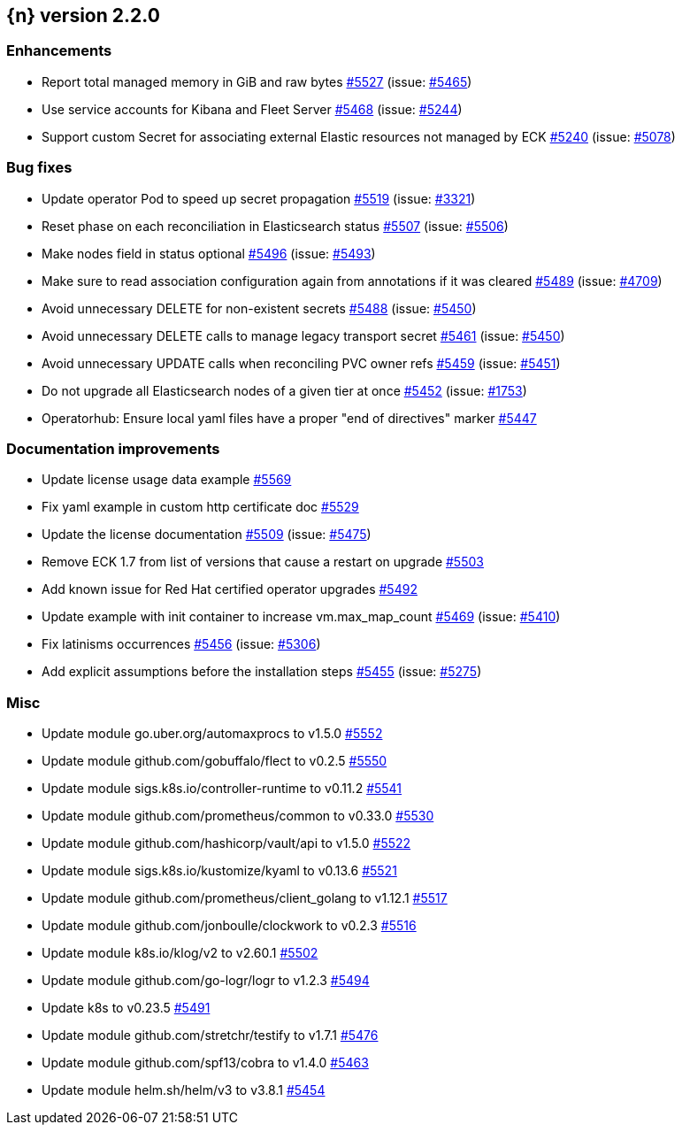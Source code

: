 :issue: https://github.com/elastic/cloud-on-k8s/issues/
:pull: https://github.com/elastic/cloud-on-k8s/pull/

[[release-notes-2.2.0]]
== {n} version 2.2.0




[[enhancement-2.2.0]]
[float]
=== Enhancements

* Report total managed memory in GiB and raw bytes {pull}5527[#5527] (issue: {issue}5465[#5465])
* Use service accounts for Kibana and Fleet Server {pull}5468[#5468] (issue: {issue}5244[#5244])
* Support custom Secret for associating external Elastic resources not managed by ECK {pull}5240[#5240] (issue: {issue}5078[#5078])

[[bug-2.2.0]]
[float]
=== Bug fixes

* Update operator Pod to speed up secret propagation {pull}5519[#5519] (issue: {issue}3321[#3321])
* Reset phase on each reconciliation in Elasticsearch status {pull}5507[#5507] (issue: {issue}5506[#5506])
* Make nodes field in status optional {pull}5496[#5496] (issue: {issue}5493[#5493])
* Make sure to read association configuration again from annotations if it was cleared {pull}5489[#5489] (issue: {issue}4709[#4709])
* Avoid unnecessary DELETE for non-existent secrets {pull}5488[#5488] (issue: {issue}5450[#5450])
* Avoid unnecessary DELETE calls to manage legacy transport secret {pull}5461[#5461] (issue: {issue}5450[#5450])
* Avoid unnecessary UPDATE calls when reconciling PVC owner refs {pull}5459[#5459] (issue: {issue}5451[#5451])
* Do not upgrade all Elasticsearch nodes of a given tier at once {pull}5452[#5452] (issue: {issue}1753[#1753])
* Operatorhub: Ensure local yaml files have a proper "end of directives" marker {pull}5447[#5447]

[[docs-2.2.0]]
[float]
=== Documentation improvements

* Update license usage data example {pull}5569[#5569]
* Fix yaml example in custom http certificate doc {pull}5529[#5529]
* Update the license documentation {pull}5509[#5509] (issue: {issue}5475[#5475])
* Remove ECK 1.7 from list of versions that cause a restart on upgrade {pull}5503[#5503]
* Add known issue for Red Hat certified operator upgrades {pull}5492[#5492]
* Update example with init container to increase vm.max_map_count {pull}5469[#5469] (issue: {issue}5410[#5410])
* Fix latinisms occurrences {pull}5456[#5456] (issue: {issue}5306[#5306])
* Add explicit assumptions before the installation steps {pull}5455[#5455] (issue: {issue}5275[#5275])

[[nogroup-2.2.0]]
[float]
=== Misc

* Update module go.uber.org/automaxprocs to v1.5.0 {pull}5552[#5552]
* Update module github.com/gobuffalo/flect to v0.2.5 {pull}5550[#5550]
* Update module sigs.k8s.io/controller-runtime to v0.11.2 {pull}5541[#5541]
* Update module github.com/prometheus/common to v0.33.0 {pull}5530[#5530]
* Update module github.com/hashicorp/vault/api to v1.5.0 {pull}5522[#5522]
* Update module sigs.k8s.io/kustomize/kyaml to v0.13.6 {pull}5521[#5521]
* Update module github.com/prometheus/client_golang to v1.12.1 {pull}5517[#5517]
* Update module github.com/jonboulle/clockwork to v0.2.3 {pull}5516[#5516]
* Update module k8s.io/klog/v2 to v2.60.1 {pull}5502[#5502]
* Update module github.com/go-logr/logr to v1.2.3 {pull}5494[#5494]
* Update k8s to v0.23.5 {pull}5491[#5491]
* Update module github.com/stretchr/testify to v1.7.1 {pull}5476[#5476]
* Update module github.com/spf13/cobra to v1.4.0 {pull}5463[#5463]
* Update module helm.sh/helm/v3 to v3.8.1 {pull}5454[#5454]

